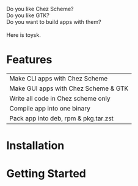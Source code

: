 Do you like Chez Scheme?\\
Do you like GTK?\\
Do you want to build apps with them?\\
\\
Here is toysk.\\

* Features
| Make CLI apps with Chez Scheme       |
| Make GUI apps with Chez Scheme & GTK |
| Write all code in Chez scheme only   |
| Compile app into one binary          |
| Pack app into deb, rpm & pkg.tar.zst |

* Installation


  
* Getting Started

